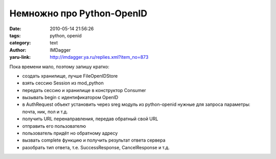 Немножно про Python-OpenID
==========================
:date: 2010-05-14 21:56:26
:tags: python, openid
:category: text
:author: IMDagger
:yaru-link: http://imdagger.ya.ru/replies.xml?item_no=873

Пока времени мало, поэтому запишу кратко:

-  создать хранилище, лучше FileOpenIDStore
-  взять сессию Session из mod\_python
-  передать сессию и хранилище в конструктор Consumer
-  вызывать begin с идентификатором OpenID
-  в AuthRequest объект установить через sreg модуль из python-openid
   нужные для запроса параметры: почта, ник, пол и т.д.
-  получить URL перенаправления, передав обратный свой URL
-  отправить его пользователю
-  пользователь придёт но обратному адресу
-  вызвать complete функцию и получить результат ответа сервера
-  разобрать тип ответа, т.е. SuccessResponse, CancelResponse и т.д.


